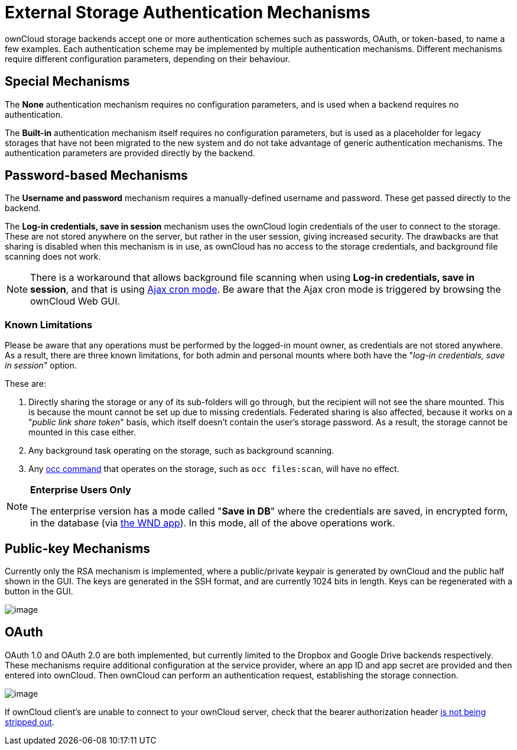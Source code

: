 = External Storage Authentication Mechanisms

ownCloud storage backends accept one or more authentication schemes such
as passwords, OAuth, or token-based, to name a few examples. Each
authentication scheme may be implemented by multiple authentication
mechanisms. Different mechanisms require different configuration
parameters, depending on their behaviour.

[[special-mechanisms]]
Special Mechanisms
------------------

The *None* authentication mechanism requires no configuration
parameters, and is used when a backend requires no authentication.

The *Built-in* authentication mechanism itself requires no configuration
parameters, but is used as a placeholder for legacy storages that have
not been migrated to the new system and do not take advantage of generic
authentication mechanisms. The authentication parameters are provided
directly by the backend.

[[password-based-mechanisms]]
Password-based Mechanisms
-------------------------

The *Username and password* mechanism requires a manually-defined
username and password. These get passed directly to the backend.

The *Log-in credentials, save in session* mechanism uses the ownCloud
login credentials of the user to connect to the storage. These are not
stored anywhere on the server, but rather in the user session, giving
increased security. The drawbacks are that sharing is disabled when this
mechanism is in use, as ownCloud has no access to the storage
credentials, and background file scanning does not work.

[NOTE]
====
There is a workaround that allows background file scanning when using *Log-in credentials, save in session*, and that is using xref:configuration/server/background_jobs_configuration.adoc[Ajax cron mode]. 
Be aware that the Ajax cron mode is triggered by browsing the ownCloud Web GUI.
====

Known Limitations
~~~~~~~~~~~~~~~~~

Please be aware that any operations must be performed by the logged-in mount owner, as credentials are not stored anywhere.
As a result, there are three known limitations, for both admin and personal mounts where both have the "_log-in credentials, save in session_" option.

These are:

. Directly sharing the storage or any of its sub-folders will go through, but the recipient will not see the share mounted. This is because the mount cannot be set up due to missing credentials. Federated sharing is also affected, because it works on a "_public link share token_" basis, which itself doesn't contain the user's storage password. As a result, the storage cannot be mounted in this case either.
. Any background task operating on the storage, such as background scanning.
. Any xref:configuration/server/occ_command.adoc[occ command] that operates on the storage, such as `occ files:scan`, will have no effect.

[NOTE]
====
**Enterprise Users Only**

The enterprise version has a mode called "**Save in DB**" where the credentials are saved, in encrypted form, in the database (via xref:enterprise/external_storage/windows-network-drive_configuration.adoc[the WND app]). In this mode, all of the above operations work.
====

[[public-key-mechanisms]]
Public-key Mechanisms
---------------------

Currently only the RSA mechanism is implemented, where a public/private
keypair is generated by ownCloud and the public half shown in the GUI.
The keys are generated in the SSH format, and are currently 1024 bits in
length. Keys can be regenerated with a button in the GUI.

image:/server/_images/configuration/files/external_storage/auth_rsa.png[image]

[[oauth]]
OAuth
-----

OAuth 1.0 and OAuth 2.0 are both implemented, but currently limited to
the Dropbox and Google Drive backends respectively. These mechanisms
require additional configuration at the service provider, where an app
ID and app secret are provided and then entered into ownCloud. Then
ownCloud can perform an authentication request, establishing the storage
connection.

image:/server/_images/configuration/files/external_storage/dropbox-oc.png[image]

If ownCloud client’s are unable to connect to your ownCloud server,
check that the bearer authorization header xref:issues/general_troubleshooting.adoc#owncloud-clients-cannot-connect-to-the-owncloud-server[is not being stripped out].
